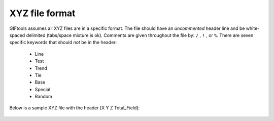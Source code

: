 .. _XYZfile:

XYZ file format
===============

GIFtools assumes all XYZ files are in a specific format. The file should have an *uncommented* header line and be white-spaced delimited (tabs/space mixture is ok). Comments are given throughout the file by: ``/`` , ``!`` , or ``%``. There are seven specific keywords that should *not* be in the header:

    - Line
    - Test
    - Trend
    - Tie
    - Base
    - Special
    - Random
 
Below is a sample XYZ file with the header [X Y Z Total_Field]:

.. figure:: ../../images/XYZfileEx.png
   :align: center




